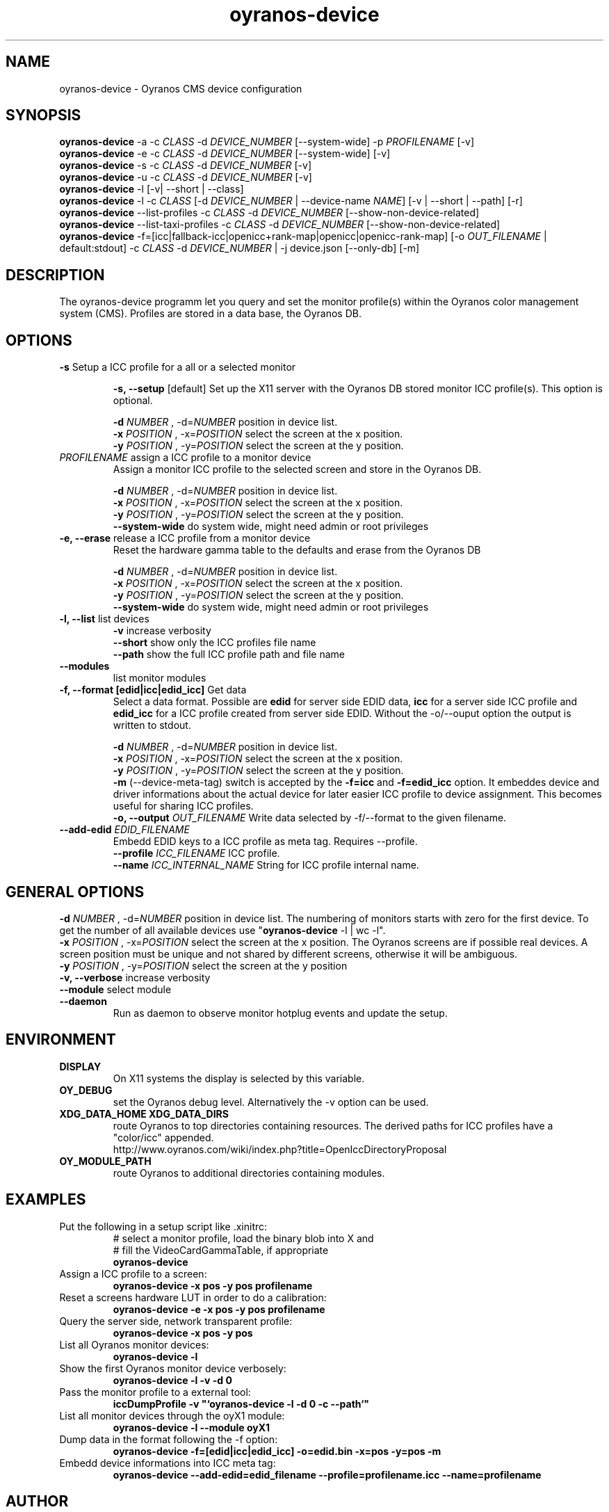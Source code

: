 .TH oyranos-device 1 "December 08, 2016" "User Commands"
.SH NAME
oyranos-device \- Oyranos CMS device configuration
.SH SYNOPSIS
\fBoyranos-device\fR -a -c \fICLASS\fR -d \fIDEVICE_NUMBER\fR [--system-wide] -p \fIPROFILENAME\fR [-v]
.fi
\fBoyranos-device\fR -e -c \fICLASS\fR -d \fIDEVICE_NUMBER\fR [--system-wide] [-v]
.fi
\fBoyranos-device\fR -s -c \fICLASS\fR -d \fIDEVICE_NUMBER\fR [-v]
.fi
\fBoyranos-device\fR -u -c \fICLASS\fR -d \fIDEVICE_NUMBER\fR [-v]
.fi
\fBoyranos-device\fR -l [-v| --short | --class]
.fi
\fBoyranos-device\fR -l -c \fICLASS\fR [-d \fIDEVICE_NUMBER\fR | --device-name \fINAME\fR] [-v | --short | --path] [-r]
.fi
\fBoyranos-device\fR --list-profiles -c \fICLASS\fR -d \fIDEVICE_NUMBER\fR [--show-non-device-related]
.fi
\fBoyranos-device\fR --list-taxi-profiles -c \fICLASS\fR -d \fIDEVICE_NUMBER\fR [--show-non-device-related]
.fi
\fBoyranos-device\fR -f=[icc|fallback-icc|openicc+rank-map|openicc|openicc-rank-map] [-o \fIOUT_FILENAME\fR | default:stdout] -c \fICLASS\fR -d \fIDEVICE_NUMBER\fR | -j device.json [--only-db] [-m]
.fi
.SH DESCRIPTION
The oyranos-device programm let you query and set the monitor profile(s) within the Oyranos color management system (CMS). Profiles are stored in a data base, the Oyranos DB.
.SH OPTIONS
.TP
.B \-s\fR Setup a ICC profile for a all or a selected monitor
.sp
.br
.B \-s, \-\-setup \fR[default]\fR
Set up the X11 server with the Oyranos DB stored monitor ICC profile(s). This option is optional.
.sp
.br
\fB\-d\fR \fINUMBER\fR , \-d\fR=\fINUMBER\fR
position in device list.
.br
\fB\-x\fR \fIPOSITION\fR , \-x\fR=\fIPOSITION\fR
select the screen at the x position.
.br
\fB\-y\fR \fIPOSITION\fR , \-y\fR=\fIPOSITION\fR
select the screen at the y position.
.TP
\fIPROFILENAME\fR  assign a ICC profile to a monitor device
Assign a monitor ICC profile to the selected screen and store in the Oyranos DB.
.sp
.br
\fB\-d\fR \fINUMBER\fR , \-d\fR=\fINUMBER\fR
position in device list.
.br
\fB\-x\fR \fIPOSITION\fR , \-x\fR=\fIPOSITION\fR
select the screen at the x position.
.br
\fB\-y\fR \fIPOSITION\fR , \-y\fR=\fIPOSITION\fR
select the screen at the y position.
.br
\fB\--system-wide\fR
do system wide, might need admin or root privileges
.TP
.B \-e, \-\-erase \fR release a ICC profile from a monitor device
Reset the hardware gamma table to the defaults and erase from the Oyranos DB
.sp
.br
\fB\-d\fR \fINUMBER\fR , \-d\fR=\fINUMBER\fR
position in device list.
.br
\fB\-x\fR \fIPOSITION\fR , \-x\fR=\fIPOSITION\fR
select the screen at the x position.
.br
\fB\-y\fR \fIPOSITION\fR , \-y\fR=\fIPOSITION\fR
select the screen at the y position.
.br
\fB\--system-wide\fR
do system wide, might need admin or root privileges
.TP
.B \-l, \-\-list\fR list devices
.br
\fB-v\fR increase verbosity
.br
\fB--short\fR show only the ICC profiles file name
.br
\fB--path\fR show the full ICC profile path and file name
.TP
.B \-\-modules
list monitor modules
.TP
.B \-f, \-\-format [edid|icc|edid_icc]\fR Get data
Select a data format. Possible are \fBedid\fR for server side EDID data, \fBicc\fR for a server side ICC profile and \fBedid_icc\fR for a ICC profile created from server side EDID. Without the -o/--ouput option the output is written to stdout.
.sp
.br
\fB\-d\fR \fINUMBER\fR , \-d\fR=\fINUMBER\fR
position in device list.
.br
\fB\-x\fR \fIPOSITION\fR , \-x\fR=\fIPOSITION\fR
select the screen at the x position.
.br
\fB\-y\fR \fIPOSITION\fR , \-y\fR=\fIPOSITION\fR
select the screen at the y position.
.br
\fB-m\fR (--device-meta-tag)\fR switch is accepted by the \fB-f=icc\fR and
\fB-f=edid_icc\fR option. It embeddes device and driver informations about
the actual device for later easier ICC profile to device assignment.
This becomes useful for sharing ICC profiles.
.br
.B \-o, \-\-output \fIOUT_FILENAME\fR
Write data selected by -f/--format to the given filename.
.TP
.B \-\-add-edid \fIEDID_FILENAME\fR
Embedd EDID keys to a ICC profile as meta tag. Requires --profile.
.br
.B \-\-profile \fIICC_FILENAME\fR
ICC profile.
.br
.B \-\-name \fIICC_INTERNAL_NAME\fR
String for ICC profile internal name.
.SH GENERAL OPTIONS
.br
\fB\-d\fR \fINUMBER\fR , \-d\fR=\fINUMBER\fR
position in device list.
The numbering of monitors starts with zero for the first device. To get the
number of all available devices use "\fBoyranos-device\fR -l | wc -l".
.br
\fB\-x\fR \fIPOSITION\fR , \-x\fR=\fIPOSITION\fR
select the screen at the x position.
The Oyranos screens are if possible real devices. A screen position must be unique and not shared by different screens, otherwise it will be ambiguous.
.br
\fB\-y\fR \fIPOSITION\fR , \-y\fR=\fIPOSITION\fR
select the screen at the y position
.br
.B \-v, \-\-verbose\fR
increase verbosity
.br
.B \-\-module\fR
select module
.TP
.B \-\-daemon\fR
Run as daemon to observe monitor hotplug events and update the setup.
.SH ENVIRONMENT
.TP
.B DISPLAY
On X11 systems the display is selected by this variable.
.TP
.B OY_DEBUG
set the Oyranos debug level. Alternatively the -v option can be used.
.TP
.B XDG_DATA_HOME XDG_DATA_DIRS
route Oyranos to top directories containing resources. The derived paths for
ICC profiles have a "color/icc" appended.
.nf
http://www.oyranos.com/wiki/index.php?title=OpenIccDirectoryProposal
.TP
.B OY_MODULE_PATH
route Oyranos to additional directories containing modules.
.SH EXAMPLES
.TP
Put the following in a setup script like .xinitrc:
.nf
# select a monitor profile, load the binary blob into X and
# fill the VideoCardGammaTable, if appropriate
.fi
.B oyranos-device
.PP
.TP
Assign a ICC profile to a screen:
.B oyranos-device -x pos -y pos  profilename
.PP
.TP
Reset a screens hardware LUT in order to do a calibration:
.B oyranos-device -e -x pos -y pos  profilename
.PP
.TP
Query the server side, network transparent profile:
.B oyranos-device -x pos -y pos
.PP
.TP
List all Oyranos monitor devices:
.B oyranos-device -l
.PP
.TP
Show the first Oyranos monitor device verbosely:
.B oyranos-device -l -v -d 0
.PP
.TP
Pass the monitor profile to a external tool:
.B iccDumpProfile -v """`oyranos-device -l -d 0 -c --path`"""
.PP
.TP
List all monitor devices through the oyX1 module:
.B oyranos-device -l --module oyX1
.PP
.TP
Dump data in the format following the -f option:
.B oyranos-device -f=[edid|icc|edid_icc] -o=edid.bin -x=pos -y=pos -m
.PP
.TP
Embedd device informations into ICC meta tag:
.B oyranos-device --add-edid=edid_filename --profile=profilename.icc --name=profilename
.PP
.SH AUTHOR
Kai-Uwe Behrmann (ku.b (at) gmx.de)
.SH COPYRIGHT
(c) 2005-2016, Kai-Uwe Behrmann and others
.fi
License: new BSD <http://www.opensource.org/licenses/BSD-3-Clause>
.SH "SEE ALSO"
oyranos-config-fltk(1) oyranos-policy(1) oyranos-profiles(1) oyranos(3)
.fi
http://www.oyranos.org
.SH "BUGS"
at: https://github.com/oyranos-cms/oyranos/issues
